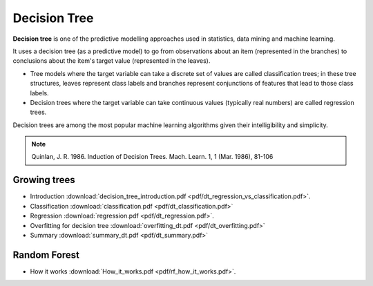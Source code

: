 Decision Tree
=====

**Decision tree** is one of the predictive modelling approaches used in statistics, data mining and machine learning. 

It uses a decision tree (as a predictive model) to go from observations about an item (represented in the branches) to conclusions about the item's target value (represented in the leaves). 

* Tree models where the target variable can take a discrete set of values are called classification trees; in these tree structures, leaves represent class labels and branches represent conjunctions of features that lead to those class labels. 

* Decision trees where the target variable can take continuous values (typically real numbers) are called regression trees. 

Decision trees are among the most popular machine learning algorithms given their intelligibility and simplicity.

.. note::

   Quinlan, J. R. 1986. Induction of Decision Trees. Mach. Learn. 1, 1 (Mar. 1986), 81-106

Growing trees
--------
* Introduction :download:`decision_tree_introduction.pdf <pdf/dt_regression_vs_classification.pdf>`.
* Classification :download:`classification.pdf <pdf/dt_classification.pdf>`
* Regression :download:`regression.pdf <pdf/dt_regression.pdf>`.
* Overfitting for decision tree :download:`overfitting_dt.pdf <pdf/dt_overfitting.pdf>`
* Summary :download:`summary_dt.pdf <pdf/dt_summary.pdf>`

Random Forest
--------
* How it works :download:`How_it_works.pdf <pdf/rf_how_it_works.pdf>`. 
